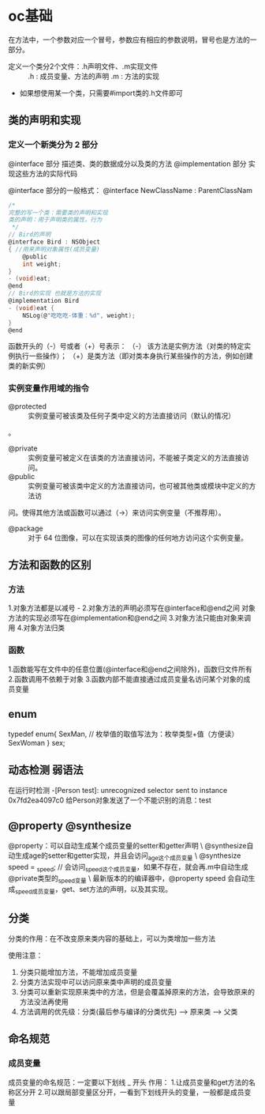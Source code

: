 * oc基础
  在方法中，一个参数对应一个冒号，参数应有相应的参数说明，冒号也是方法的一部分。

+ 定义一个类分2个文件：.h声明文件、.m实现文件 ::
 .h : 成员变量、方法的声明
 .m : 方法的实现

+ 如果想使用某一个类，只需要#import类的.h文件即可

** 类的声明和实现
*** 定义一个新类分为 2 部分
    @interface 部分
    描述类、类的数据成分以及类的方法
    @implementation 部分
    实现这些方法的实际代码

@interface 部分的一般格式：
@interface NewClassName : ParentClassNam
   #+BEGIN_SRC C
     /*
     完整的写一个类：需要类的声明和实现
     类的声明：用于声明类的属性，行为
      ,*/
     // Bird的声明
     @interface Bird : NSObject
     { //用来声明对象属性(成员变量)
         @public
         int weight;
     }
     - (void)eat;
     @end
     // Bird的实现 也就是方法的实现
     @implementation Bird
     - (void)eat {
         NSLog(@"吃吃吃-体重：%d", weight);
     }
     @end
   #+END_SRC

函数开头的（-）号或者（+）号表示：
（-） 该方法是实例方法（对类的特定实例执行一些操作）；
（+）是类方法（即对类本身执行某些操作的方法，例如创建类的新实例）
*** 实例变量作用域的指令
+ @protected :: 实例变量可被该类及任何子类中定义的方法直接访问（默认的情况）
。
+ @private :: 实例变量可被定义在该类的方法直接访问，不能被子类定义的方法直接访问。
+ @public :: 实例变量可被该类中定义的方法直接访问，也可被其他类或模块中定义的方法访
问。使得其他方法或函数可以通过（->）来访问实例变量（不推荐用）。
+ @package :: 对于 64 位图像，可以在实现该类的图像的任何地方访问这个实例变量。
** 方法和函数的区别
*** 方法
 1.对象方法都是以减号 -
 2.对象方法的声明必须写在@interface和@end之间
   对象方法的实现必须写在@implementation和@end之间
 3.对象方法只能由对象来调用
 4.对象方法归类\对象所有

*** 函数
 1.函数能写在文件中的任意位置(@interface和@end之间除外)，函数归文件所有
 2.函数调用不依赖于对象
 3.函数内部不能直接通过成员变量名访问某个对象的成员变量

** enum
   typedef enum{
     SexMan,  // 枚举值的取值写法为：枚举类型+值（方便读）
     SexWoman
   } sex;

** 动态检测 弱语法
   在运行时检测
   -[Person test]: unrecognized selector sent to instance 0x7fd2ea4097c0
 给Person对象发送了一个不能识别的消息：test
** @property @synthesize
@property：可以自动生成某个成员变量的setter和getter声明  \
@synthesize自动生成age的setter和getter实现，并且会访问_age这个成员变量  \
@synthesize speed = _speed; // 会访问_speed这个成员变量，如果不存在，就会再.m中自动生成@private类型的_speed变量  \
最新版本的的编译器中，@property speed 会自动生成_speed成员变量，get、set方法的声明，以及其实现。
** 分类
   分类的作用：在不改变原来类内容的基础上，可以为类增加一些方法

 使用注意：
 1. 分类只能增加方法，不能增加成员变量
 2. 分类方法实现中可以访问原来类中声明的成员变量
 3. 分类可以重新实现原来类中的方法，但是会覆盖掉原来的方法，会导致原来的方法没法再使用
 4. 方法调用的优先级：分类(最后参与编译的分类优先) --> 原来类  --> 父类
** 命名规范
*** 成员变量
    成员变量的命名规范：一定要以下划线 _ 开头
  作用：
  1.让成员变量和get方法的名称区分开
  2.可以跟局部变量区分开，一看到下划线开头的变量，一般都是成员变量
